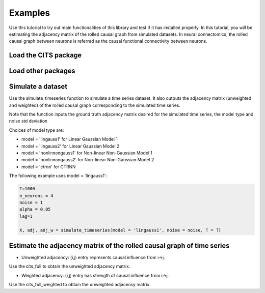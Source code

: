 ========
Examples
========

Use this tutorial to try out main functionalities of this library and test if it has installed properly. 
In this tutorial, you will be estimating the adjacency matrix of the rolled causal graph from simulated datasets. In neural connectomics, the rolled causal graph between neurons is referred as the causal functional connectivity between neurons. 

Load the CITS package
~~~~~~~~~~~~~~~~~~~~~
.. code-block:: python
	from cits import methods

Load other packages
~~~~~~~~~~~~~~~~~~~
.. code-block:: python
	import time
	import numpy as np
	from numpy.random import default_rng
	rng = default_rng(seed=111)

Simulate a dataset
~~~~~~~~~~~~~~~~~~

Use the simulate_timeseries function to simulate a time series dataset. It also outputs the adjacency matrix (unweighted and weighted) of the rolled causal graph corresponding to the simulated time series. 

Note that the function inputs the ground truth adjacency matrix desired for the simulated time series, the model type and noise std deviation.

Choices of model type are: 

- model = 'lingauss1' for Linear Gaussian Model 1
- model = 'lingauss2' for Linear Gaussian Model 2
- model = 'nonlinnongauss1' for Non-linear Non-Gaussian Model 1
- model = 'nonlinnongauss2' for Non-linear Non-Gaussian Model 2
- model = 'ctrnn' for CTRNN

The following example uses model = 'lingauss1':

.. code-block:: python

	T=1000
	n_neurons = 4
	noise = 1
	alpha = 0.05
	lag=1

	X, adj, adj_w = simulate_timeseries(model = 'lingauss1', noise = noise, T = T)

Estimate the adjacency matrix of the rolled causal graph of time series
~~~~~~~~~~~~~~~~~~~~~~~~~~~~~~~~~~~~~~~~~~~~~~~~~~~~~~~~~~~~~~~~~~~~~~~
- Unweighted adjacency: (i,j) entry represents causal influence from i->j.

Use the cits_full to obtain the unweighted adjacency matrix.

.. code-block:: python
	print("True unweighted adjacency matrix: \n")
	print(adj)
	
	startime = time.time()
	adj_matrix = methods.cits_full(X,lag,alpha)
	out = str(time.time()-startime)
	print("time taken "+ out + "\n")

	print("Estimated unweighted adjacency matrix: \n")
	print(adj_matrix)

- Weighted adjacency: (i,j) entry has strength of causal influence from i->j.

Use the cits_full_weighted to obtain the unweighted adjacency matrix.

.. code-block:: python
	print("True weighted adjacency matrix: \n")
	print(adj_w)

	startime = time.time()
	adj_matrix, causaleff = methods.cits_full_weighted(X,lag,alpha)
	out = str(time.time()-startime)
	print("time taken "+ out + "\n")

	print("Estimated weighted adjacency matrix: \n")
	print(causaleff)